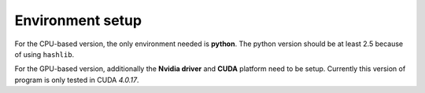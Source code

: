 Environment setup
=================

For the CPU-based version, the only environment needed is **python**. The python
version should be at least 2.5 because of using ``hashlib``.

For the GPU-based version, additionally the **Nvidia driver** and **CUDA** platform need
to be setup. Currently this version of program is only tested in CUDA *4.0.17*.

